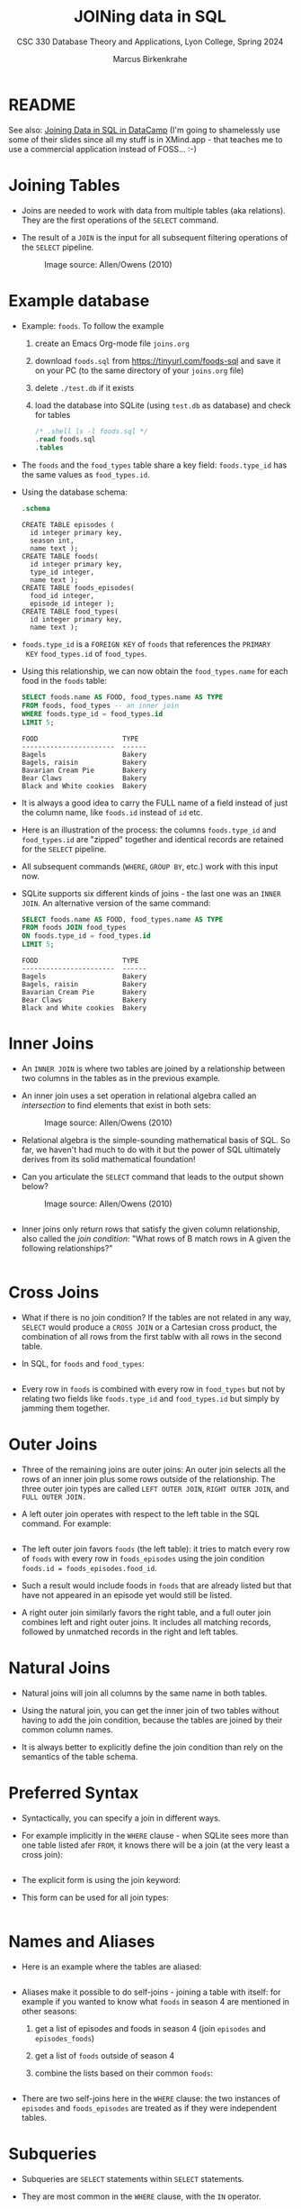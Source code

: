 #+TITLE: JOINing data in SQL
#+AUTHOR: Marcus Birkenkrahe
#+SUBTITLE: CSC 330 Database Theory and Applications, Lyon College, Spring 2024
#+STARTUP: hideblocks overview indent :
#+OPTIONS: toc:nil num:nil ^:nil:
#+PROPERTY: header-args:sqlite :results output
* README

See also: [[https://app.datacamp.com/learn/courses/joining-data-in-sql][Joining Data in SQL in DataCamp]] (I'm going to shamelessly
use some of their slides since all my stuff is in XMind.app - that
teaches me to use a commercial application instead of FOSS... :-)


* Joining Tables

- Joins are needed to work with data from multiple tables (aka
  relations). They are the first operations of the =SELECT= command.

- The result of a =JOIN= is the input for all subsequent filtering
  operations of the =SELECT= pipeline.
  #+attr_html: :width 600px:
  #+caption: Image source: Allen/Owens (2010)
  [[../img/select_phases.png]]

* Example database

- Example: ~foods~. To follow the example

  1) create an Emacs Org-mode file ~joins.org~

  2) download ~foods.sql~ from https://tinyurl.com/foods-sql and save it
     on your PC (to the same directory of your ~joins.org~ file)

  3) delete ~./test.db~ if it exists

  4) load the database into SQLite (using ~test.db~ as database) and
     check for tables

     #+begin_src sqlite :db test.db :header :column :results output :exports both :comments both :tangle yes :noweb yes
       /* .shell ls -l foods.sql */
       .read foods.sql
       .tables
     #+end_src

- The ~foods~ and the ~food_types~ table share a key field: ~foods.type_id~
  has the same values as ~food_types.id~.
  #+attr_html: :width 600px:
  [[../img/food.png]]

- Using the database schema:
  #+begin_src sqlite :db test.db :header :column :results output :exports both :comments both :tangle yes :noweb yes
    .schema
  #+end_src

  #+RESULTS:
  #+begin_example
  CREATE TABLE episodes (
    id integer primary key,
    season int,
    name text );
  CREATE TABLE foods(
    id integer primary key,
    type_id integer,
    name text );
  CREATE TABLE foods_episodes(
    food_id integer,
    episode_id integer );
  CREATE TABLE food_types(
    id integer primary key,
    name text );
  #+end_example

- ~foods.type_id~ is a =FOREIGN KEY= of ~foods~ that references the =PRIMARY
  KEY= ~food_types.id~ of ~food_types~.

- Using this relationship, we can now obtain the ~food_types.name~ for
  each food in the ~foods~ table:
  #+begin_src sqlite :db test.db :header :column :results output :exports both :comments both :tangle yes :noweb yes
    SELECT foods.name AS FOOD, food_types.name AS TYPE
    FROM foods, food_types -- an inner join
    WHERE foods.type_id = food_types.id
    LIMIT 5;
  #+end_src

  #+RESULTS:
  : FOOD                     TYPE
  : -----------------------  ------
  : Bagels                   Bakery
  : Bagels, raisin           Bakery
  : Bavarian Cream Pie       Bakery
  : Bear Claws               Bakery
  : Black and White cookies  Bakery

- It is always a good idea to carry the FULL name of a field instead
  of just the column name, like ~foods.id~ instead of ~id~ etc.

- Here is an illustration of the process: the columns ~foods.type_id~
  and ~food_types.id~ are "zipped" together and identical records are
  retained for the =SELECT= pipeline.
  #+attr_html: :width 600px:
  [[../img/joining_process.png]]

- All subsequent commands (=WHERE=, =GROUP BY=, etc.) work with this input
  now.

- SQLite supports six different kinds of joins - the last one was an
  =INNER JOIN=. An alternative version of the same command:
  #+begin_src sqlite :db test.db :header :column :results output :exports both :comments both :tangle yes :noweb yes
    SELECT foods.name AS FOOD, food_types.name AS TYPE
    FROM foods JOIN food_types
    ON foods.type_id = food_types.id
    LIMIT 5;
  #+end_src

  #+RESULTS:
  : FOOD                     TYPE
  : -----------------------  ------
  : Bagels                   Bakery
  : Bagels, raisin           Bakery
  : Bavarian Cream Pie       Bakery
  : Bear Claws               Bakery
  : Black and White cookies  Bakery

* Inner Joins

- An =INNER JOIN= is where two tables are joined by a relationship
  between two columns in the tables as in the previous example.

- An inner join uses a set operation in relational algebra called an
  /intersection/ to find elements that exist in both sets:
  #+attr_html: :width 600px:
  #+caption: Image source: Allen/Owens (2010)
  [[../img/set_intersection.png]]

- Relational algebra is the simple-sounding mathematical basis of
  SQL. So far, we haven't had much to do with it but the power of SQL
  ultimately derives from its solid mathematical foundation!

- Can you articulate the =SELECT= command that leads to the output shown
  below?
  #+attr_html: :width 600px:
  #+caption: Image source: Allen/Owens (2010)
  [[../img/inner_join_set.png]]

  #+begin_src sqlite :db test.db :header :column :results output :exports both :comments both :tangle yes :noweb yes    AND foods.id IN (10,49)

  #+end_src

- Inner joins only return rows that satisfy the given column
  relationship, also called the /join condition/: "What rows of B match
  rows in A given the following relationships?"
  #+begin_src sqlite :db test.db :header :column :results output :exports both :comments both :tangle yes :noweb yes

  #+end_src

* Cross Joins

- What if there is no join condition? If the tables are not related in
  any way, =SELECT= would produce a =CROSS JOIN= or a Cartesian cross
  product, the combination of all rows from the first tablw with all
  rows in the second table.

- In SQL, for ~foods~ and ~food_types~:
  #+begin_src sqlite :db test.db :header :column :results output :exports both

  #+end_src

- Every row in ~foods~ is combined with every row in ~food_types~ but not
  by relating two fields like ~foods.type_id~ and ~food_types.id~ but
  simply by jamming them together.

* Outer Joins

- Three of the remaining joins are outer joins: An outer join selects
  all the rows of an inner join plus some rows outside of the
  relationship. The three outer join types are called =LEFT OUTER JOIN=,
  =RIGHT OUTER JOIN=, and =FULL OUTER JOIN.=

- A left outer join operates with respect to the left table in the SQL
  command. For example:
  #+begin_src sqlite :db test.db :header :column :results output :exports both

  #+end_src


- The left outer join favors ~foods~ (the left table): it tries to
    match every row of ~foods~ with every row in ~foods_episodes~ using the
    join condition ~foods.id = foods_episodes.food_id~.

- Such a result would include foods in ~foods~ that are already listed
  but that have not appeared in an episode yet would still be listed.

- A right outer join similarly favors the right table, and a full
  outer join combines left and right outer joins. It includes all
  matching records, followed by unmatched records in the right and
  left tables.

* Natural Joins

- Natural joins will join all columns by the same name in both tables.

- Using the natural join, you can get the inner join of two tables
  without having to add the join condition, because the tables are
  joined by their common column names.

- It is always better to explicitly define the join condition than
  rely on the semantics of the table schema.

* Preferred Syntax

- Syntactically, you can specify a join in different ways.

- For example implicitly in the =WHERE= clause - when SQLite sees more
  than one table listed afer =FROM=, it knows there will be a join (at
  the very least a cross join):
  #+begin_src sqlite :db test.db :header :column :results output :exports both :comments both :tangle yes :noweb yes

  #+end_src

- The explicit form is using the join keyword:
  #+begin_example sqlite

  #+end_example

- This form can be used for all join types:
  #+begin_src sqlite :db test.db :header :column :results output :exports both :comments both :tangle yes :noweb yes

  #+end_src

* Names and Aliases

- Here is an example where the tables are aliased:
  #+begin_src sqlite :db test.db :header :column :results output :exports both :comments both :tangle yes :noweb yes

  #+end_src

- Aliases make it possible to do self-joins - joining a table with
  itself: for example if you wanted to know what ~foods~ in season 4 are
  mentioned in other seasons:
  1) get a list of episodes and foods in season 4 (join ~episodes~ and ~episodes_foods~)
  2) get a list of ~foods~ outside of season 4
  3) combine the lists based on their common ~foods~:
  #+begin_src sqlite :db test.db :header :column :results output :exports both :comments both :tangle yes :noweb yes

  #+end_src


- There are two self-joins here in the =WHERE= clause: the two instances
  of ~episodes~ and ~foods_episodes~ are treated as if they were
  independent tables.

* Subqueries

- Subqueries are =SELECT= statements within =SELECT= statements.

- They are most common in the =WHERE= clause, with the =IN= operator.

- Example:
  #+begin_src sqlite :db test.db :column :results output :exports both :comments both :tangle yes :noweb yes

  #+end_src

- Rewritten with a subquery:
  #+begin_src sqlite :db test.db :column :results output :exports both :comments both :tangle yes :noweb yes

  #+end_src

- You can use subqueries to add additional data from other tables to
  the result set. For example, to get the number of ~episodes~ each food
  appears in, the actual count from ~foods_episodes~ can be performed in
  a subquery in the =SELECT= clause:
  #+begin_src sqlite :db test.db :header :column :results output :exports both :comments both :tangle yes :noweb yes

  #+end_src

- The =ORDER BY= and =LIMIT= clauses create a top ten list. Note that ~f.id~
  in the subquery exists in the outer query (correlated subquery).

- You can also use them in the =ORDER BY= clause:
  #+begin_src sqlite :db test.db :header :column :results output :exports both :comments both :tangle yes :noweb yes

  #+end_src

- Lastly, you can also have a subquery in the =FROM= clause (/inline
  views/ or /derived tables/):
  #+begin_src sqlite :db test.db :header :column :results output :exports both :comments both :tangle yes :noweb yes

  #+end_src  


* TODO Compound queries

* TODO Conditional results with =CASE=

* TODO Handling NULL in SQLite

